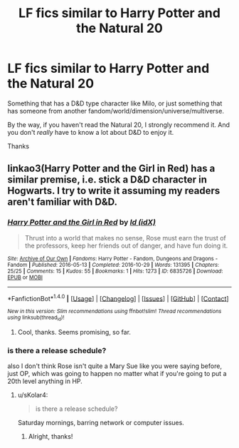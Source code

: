 #+TITLE: LF fics similar to Harry Potter and the Natural 20

* LF fics similar to Harry Potter and the Natural 20
:PROPERTIES:
:Author: Levoda_Cross
:Score: 5
:DateUnix: 1515318543.0
:DateShort: 2018-Jan-07
:FlairText: Request
:END:
Something that has a D&D type character like Milo, or just something that has someone from another fandom/world/dimension/universe/multiverse.

By the way, if you haven't read the Natural 20, I strongly recommend it. And you don't /really/ have to know a lot about D&D to enjoy it.

Thanks


** linkao3(Harry Potter and the Girl in Red) has a similar premise, i.e. stick a D&D character in Hogwarts. I try to write it assuming my readers aren't familiar with D&D.
:PROPERTIES:
:Author: sKolar4
:Score: 3
:DateUnix: 1515341036.0
:DateShort: 2018-Jan-07
:END:

*** [[http://archiveofourown.org/works/6835726][*/Harry Potter and the Girl in Red/*]] by [[http://www.archiveofourown.org/users/idX/pseuds/Id][/Id (idX)/]]

#+begin_quote
  Thrust into a world that makes no sense, Rose must earn the trust of the professors, keep her friends out of danger, and have fun doing it.
#+end_quote

^{/Site/: [[http://www.archiveofourown.org/][Archive of Our Own]] *|* /Fandoms/: Harry Potter - Fandom, Dungeons and Dragons - Fandom *|* /Published/: 2016-05-13 *|* /Completed/: 2016-10-29 *|* /Words/: 131395 *|* /Chapters/: 25/25 *|* /Comments/: 15 *|* /Kudos/: 55 *|* /Bookmarks/: 1 *|* /Hits/: 1273 *|* /ID/: 6835726 *|* /Download/: [[http://archiveofourown.org/downloads/Id/Id/6835726/Harry%20Potter%20and%20the%20Girl.epub?updated_at=1505703169][EPUB]] or [[http://archiveofourown.org/downloads/Id/Id/6835726/Harry%20Potter%20and%20the%20Girl.mobi?updated_at=1505703169][MOBI]]}

--------------

*FanfictionBot*^{1.4.0} *|* [[[https://github.com/tusing/reddit-ffn-bot/wiki/Usage][Usage]]] | [[[https://github.com/tusing/reddit-ffn-bot/wiki/Changelog][Changelog]]] | [[[https://github.com/tusing/reddit-ffn-bot/issues/][Issues]]] | [[[https://github.com/tusing/reddit-ffn-bot/][GitHub]]] | [[[https://www.reddit.com/message/compose?to=tusing][Contact]]]

^{/New in this version: Slim recommendations using/ ffnbot!slim! /Thread recommendations using/ linksub(thread_id)!}
:PROPERTIES:
:Author: FanfictionBot
:Score: 1
:DateUnix: 1515341062.0
:DateShort: 2018-Jan-07
:END:

**** Cool, thanks. Seems promising, so far.
:PROPERTIES:
:Author: Levoda_Cross
:Score: 1
:DateUnix: 1515356808.0
:DateShort: 2018-Jan-07
:END:


*** is there a release schedule?

also I don't think Rose isn't quite a Mary Sue like you were saying before, just OP, which was going to happen no matter what if you're going to put a 20th level anything in HP.
:PROPERTIES:
:Author: lightningowl15
:Score: 1
:DateUnix: 1515343712.0
:DateShort: 2018-Jan-07
:END:

**** u/sKolar4:
#+begin_quote
  is there a release schedule?
#+end_quote

Saturday mornings, barring network or computer issues.
:PROPERTIES:
:Author: sKolar4
:Score: 1
:DateUnix: 1515346100.0
:DateShort: 2018-Jan-07
:END:

***** Alright, thanks!
:PROPERTIES:
:Author: lightningowl15
:Score: 1
:DateUnix: 1515346553.0
:DateShort: 2018-Jan-07
:END:
